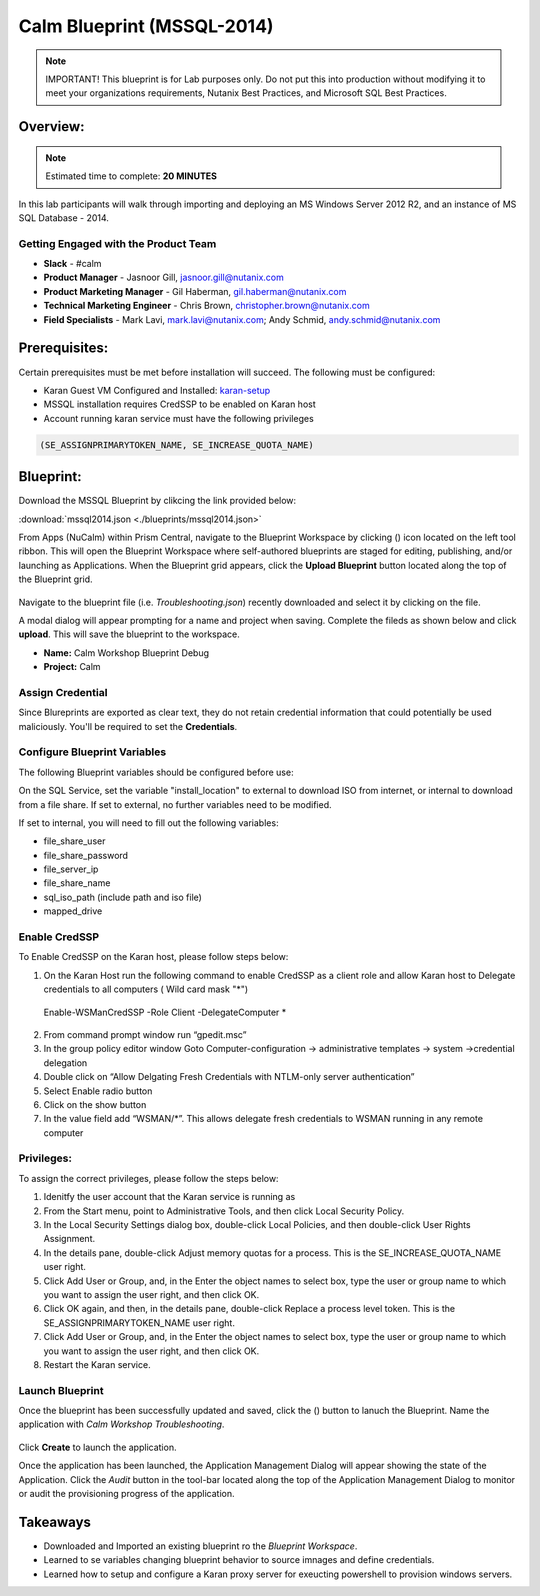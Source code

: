 ***************************
Calm Blueprint (MSSQL-2014)
***************************

.. note:: IMPORTANT! This blueprint is for Lab purposes only. Do not put this into production without modifying it to meet your organizations requirements, Nutanix Best Practices, and Microsoft SQL Best Practices.

Overview:
*********

.. note:: Estimated time to complete: **20 MINUTES**

In this lab participants will walk through importing and deploying an MS Windows Server 2012 R2, and an instance of MS SQL Database - 2014.


Getting Engaged with the Product Team
=====================================
- **Slack** - #calm
- **Product Manager** - Jasnoor Gill, jasnoor.gill@nutanix.com
- **Product Marketing Manager** - Gil Haberman, gil.haberman@nutanix.com
- **Technical Marketing Engineer** - Chris Brown, christopher.brown@nutanix.com
- **Field Specialists** - Mark Lavi, mark.lavi@nutanix.com; Andy Schmid, andy.schmid@nutanix.com

Prerequisites:
**************
Certain prerequisites must be met before installation will succeed. The following must be configured:

- Karan Guest VM Configured and Installed: karan-setup_
- MSSQL installation requires CredSSP to be enabled on Karan host
- Account running karan service must have the following privileges

.. code-block:: bash
  
  (SE_ASSIGNPRIMARYTOKEN_NAME, SE_INCREASE_QUOTA_NAME)


Blueprint:
***********

Download the MSSQL Blueprint by clikcing the link provided below:

:download:`mssql2014.json <./blueprints/mssql2014.json>`

From Apps (NuCalm) within Prism Central, navigate to the Blueprint Workspace by clicking (|image1|) icon located on the left tool ribbon.  This will open the Blueprint Workspace where self-authored blueprints are staged for editing, publishing, and/or launching as Applications.  When the Blueprint grid appears, click the **Upload Blueprint** button located along the top of the Blueprint grid.

.. figure:: https://s3.amazonaws.com//s3.nutanixworkshops.com/calm/lab3/image2.png

Navigate to the blueprint file (i.e. *Troubleshooting.json*) recently downloaded and select it by clicking on the file.

A modal dialog will appear prompting for a name and project when saving. Complete the fileds as shown below and click **upload**. This will save the blueprint to the workspace.

- **Name:** Calm Workshop Blueprint Debug
- **Project:** Calm

.. figure:: https://s3.amazonaws.com/s3.nutanixworkshops.com/calm/lab3/image3.png

Assign Credential
=================

Since Blureprints are exported as clear text, they do not retain credential information that could potentially be used maliciously.  You'll be required to set the **Credentials**.

Configure Blueprint Variables
=============================

The following Blueprint variables should be configured before use: 

On the SQL Service, set the variable "install_location" to external to download ISO from internet, or internal to download from a file share. If set to external, no further variables need to be modified.

If set to internal, you will need to fill out the following variables:

- file_share_user
- file_share_password
- file_server_ip
- file_share_name
- sql_iso_path (include path and iso file)
- mapped_drive


Enable CredSSP
==============
To Enable CredSSP on the Karan host, please follow steps below:

1. On the Karan Host run the following command to enable CredSSP as a client role and allow Karan host to Delegate credentials to all computers ( Wild card mask "*")
 Enable-WSManCredSSP -Role Client -DelegateComputer *
2. From command prompt window run “gpedit.msc”
3. In the group policy editor window Goto Computer-configuration -> administrative templates -> system ->credential delegation
4. Double click on “Allow Delgating Fresh Credentials with NTLM-only server authentication”
5. Select Enable radio button
6. Click on the show button
7. In the value field add  “WSMAN/*”. This allows delegate fresh credentials to WSMAN running in any remote computer


Privileges:
============
To assign the correct privileges, please follow the steps below:

1. Idenitfy the user account that the Karan service is running as 
2. From the Start menu, point to Administrative Tools, and then click Local Security Policy.
3. In the Local Security Settings dialog box, double-click Local Policies, and then double-click User Rights Assignment.
4. In the details pane, double-click Adjust memory quotas for a process. This is the SE_INCREASE_QUOTA_NAME user right.
5. Click Add User or Group, and, in the Enter the object names to select box, type the user or group name to which you want to assign the user right, and then click OK.
6. Click OK again, and then, in the details pane, double-click Replace a process level token. This is the SE_ASSIGNPRIMARYTOKEN_NAME user right.
7. Click Add User or Group, and, in the Enter the object names to select box, type the user or group name to which you want to assign the user right, and then click OK.
8. Restart the Karan service.

Launch Blueprint
================
Once the blueprint has been successfully updated and saved, click the (|image5|) button to lanuch the Blueprint.  Name the application with *Calm Workshop Troubleshooting*.

.. figure:: https://s3.amazonaws.com/s3.nutanixworkshops.com/calm/lab3/image6.png


Click **Create** to launch the application.

Once the application has been launched, the Application Management Dialog will appear showing the state of the Application.  Click the *Audit* button in the tool-bar located along the top of the Application Management Dialog to monitor or audit the provisioning progress of the application.


Takeaways
***********
- Downloaded and Imported an existing blueprint ro the *Blueprint Workspace*.
- Learned to se variables changing blueprint behavior to source imnages and define credentials.
- Learned how to setup and configure a Karan proxy server for exeucting powershell to provision windows servers.



.. _karan-setup: ../karan/karan_setup.html

.. |image1| image:: https://s3.amazonaws.com/s3.nutanixworkshops.com/calm/lab3/image1.png
.. |image5| image:: https://s3.amazonaws.com/s3.nutanixworkshops.com/calm/lab3/image5.png
